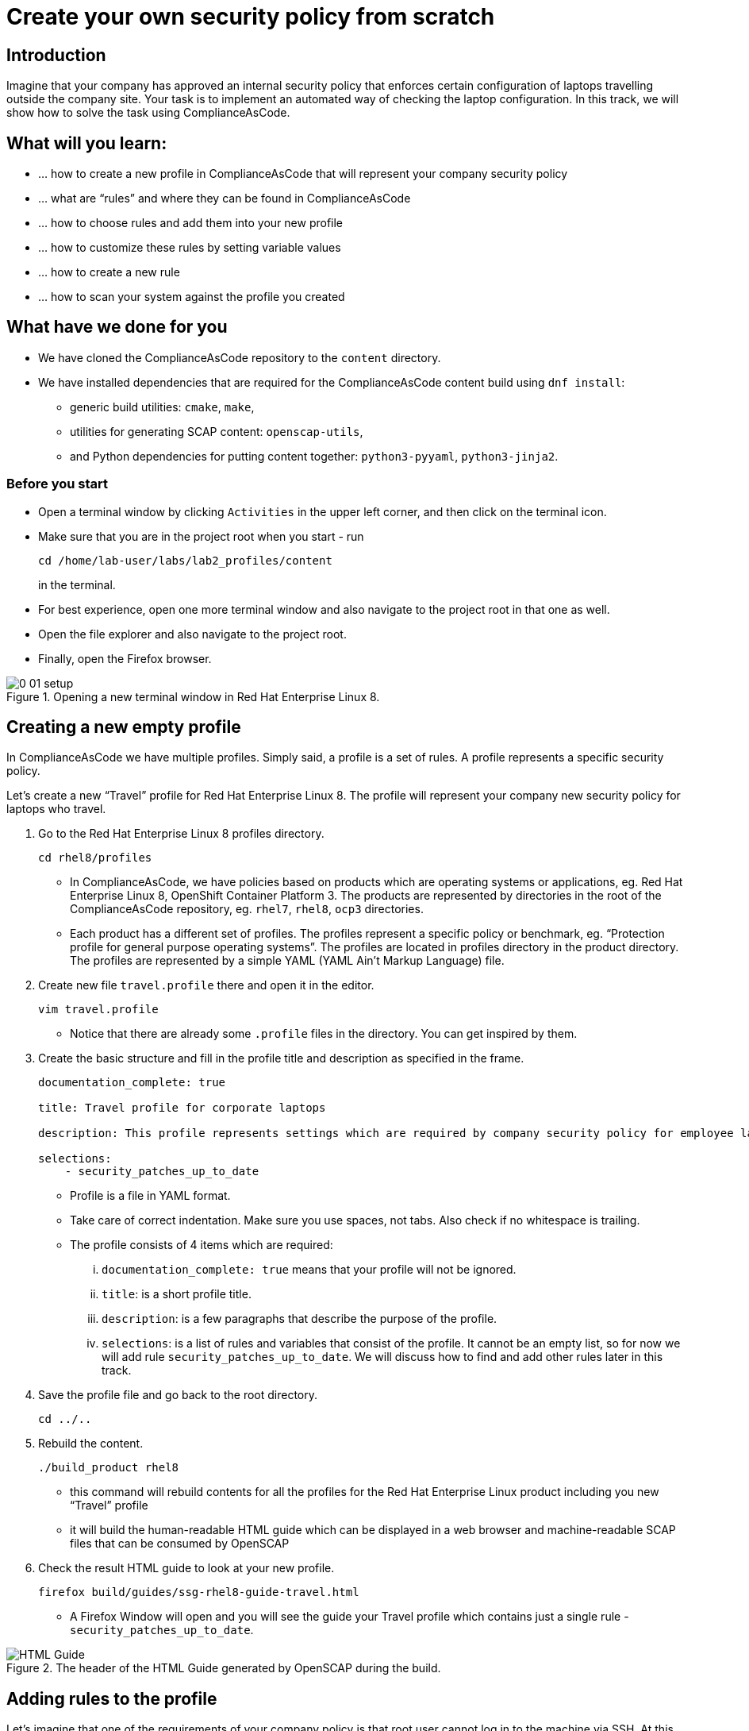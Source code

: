 = Create your own security policy from scratch

:imagesdir: images

== Introduction

Imagine that your company has approved an internal security policy that enforces certain configuration of laptops travelling outside the company site. Your task is to implement an automated way of checking the laptop configuration. In this track, we will show how to solve the task using ComplianceAsCode.

== What will you learn:

* ... how to create a new profile in ComplianceAsCode that will represent your company security policy
* ... what are “rules” and where they can be found in ComplianceAsCode
* ... how to choose rules and add them into your new profile
* ... how to customize these rules by setting variable values
* ... how to create a new rule
* ... how to scan your system against the profile you created

== What have we done for you

* We have cloned the ComplianceAsCode repository to the `content` directory.
* We have installed dependencies that are required for the ComplianceAsCode content build using `dnf install`:
** generic build utilities: `cmake`, `make`,
** utilities for generating SCAP content: `openscap-utils`,
** and Python dependencies for putting content together: `python3-pyyaml`, `python3-jinja2`.

=== Before you start

* Open a terminal window by clicking `Activities` in the upper left corner, and then click on the terminal icon.
* Make sure that you are in the project root when you start - run
+
----
cd /home/lab-user/labs/lab2_profiles/content
----
+
in the terminal.

* For best experience, open one more terminal window and also navigate to the project root in that one as well.
* Open the file explorer and also navigate to the project root.
* Finally, open the Firefox browser.

.Opening a new terminal window in Red Hat Enterprise Linux 8.
image::0-01-setup.png[]

== Creating a new empty profile

In ComplianceAsCode we have multiple profiles. Simply said, a profile is a set of rules. A profile represents a specific security policy.

Let’s create a new “Travel” profile for Red Hat Enterprise Linux 8. The profile will represent your company new security policy for laptops who travel.

. Go to the Red Hat Enterprise Linux 8 profiles directory.
+
----
cd rhel8/profiles
----
+
** In ComplianceAsCode, we have policies based on products which are operating systems or applications, eg. Red Hat Enterprise Linux 8, OpenShift Container Platform 3. The products are represented by directories in the root of the ComplianceAsCode repository, eg. `rhel7`, `rhel8`, `ocp3` directories.
** Each product has a different set of profiles. The profiles represent a specific policy or benchmark, eg. “Protection profile for general purpose operating systems”. The profiles are located in profiles directory in the product directory. The profiles are represented by a simple YAML (YAML Ain't Markup Language) file.
. Create new file `travel.profile` there and open it in the editor.
+
----
vim travel.profile
----
+
** Notice that there are already some `.profile` files in the directory. You can get inspired by them.
. Create the basic structure and fill in the profile title and description as specified in the frame.
+
----
documentation_complete: true

title: Travel profile for corporate laptops

description: This profile represents settings which are required by company security policy for employee laptops.

selections:
    - security_patches_up_to_date
----
+
** Profile is a file in YAML format.
** Take care of correct indentation. Make sure you use spaces, not tabs. Also check if no whitespace is trailing.
** The profile consists of 4 items which are required:
... `documentation_complete: true` means that your profile will not be ignored.
... `title`: is a short profile title.
... `description`: is a few paragraphs that describe the purpose of the profile.
... `selections`: is a list of rules and variables that consist of the profile. It cannot be an empty list, so for now we will add rule `security_patches_up_to_date`. We will discuss how to find and add other rules later in this track.
. Save the profile file and go back to the root directory.
+
----
cd ../..
----
+
. Rebuild the content.
+
----
./build_product rhel8
----
+
** this command will rebuild contents for all the profiles for the Red Hat Enterprise Linux product including you new “Travel” profile
** it will build the human-readable HTML guide which can be displayed in a web browser and machine-readable SCAP files that can be consumed by OpenSCAP
. Check the result HTML guide to look at your new profile.
+
----
firefox build/guides/ssg-rhel8-guide-travel.html
----
+
** A Firefox Window will open and you will see the guide your Travel profile which contains just a single rule - `security_patches_up_to_date`.

.The header of the HTML Guide generated by OpenSCAP during the build.
image::2-01-guide.png[HTML Guide]

== Adding rules to the profile

Let’s imagine that one of the requirements of your company policy is that root user cannot log in to the machine via SSH. At this point, we can reveal to you that ComplianceAsCode already contains a rule that implements this requirement. You now only need to add this rule to your “travel” profile.

. Find the relevant rule
** Rules are represented by directories in ComplianceAsCode. Each rule directory contains a file called `rule.yml` which contains rule description and metadata.
** In our case, we are looking if we have a rule.yml in our repository which contains “SSH root login”. We can use eg. git grep for that.
+
----
[user@localhost]$ git grep -i "SSH root login" "*rule.yml"
linux_os/guide/services/ssh/ssh_server/sshd_disable_root_login/rule.yml:title: 'Disable SSH Root Login'
----
+
** If you want, you can check that this is the right rule by opening this `rule.yml` file and reading the description section in this file.
+
----
vim linux_os/guide/services/ssh/ssh_server/sshd_disable_root_login/rule.yml
----
+
----
documentation_complete: true


title: 'Disable SSH Root Login'


description: |-
    The root user should never be allowed to login to a
    system directly over a network.
    To disable root login via SSH, add or correct the following line
[ ... snip ... ]
----
+
. Determine the ID of the relevant rule
** The rule ID is the name of the directory where the `rule.yml` file is located.
** Therefore, in our case, the rule ID is `sshd_disable_root_login`
. Add the rule ID to selections list in your travel profile
+
----
vim rhel8/profiles/travel.profile
----
. Add `sshd_disable_root_login` as a new item in `selections` list.
** The `selections` list is a list of rules that the profile consists of.
** Make sure your indentation is consistent, use spaces.
** Your `travel.profile` file should now look this way:
+
----
documentation_complete: true

title: Travel profile for corporate laptops

description: This profile represents settings which are required by company security policy for employee laptops.

selections:
    - security_patches_up_to_date
    - sshd_disable_root_login
----
+
. Rebuild the content
+
----
./build_product rhel8
----
+
** The rule `sshd_disable_root_login` will get included to your profile by the build system.
. Check the result HTML guide
+
----
firefox build/guides/ssg-rhel8-guide-travel.html
----
+
** A Firefox window will open and you will see your Travel profile which contains two rules.


== Adding customizable rules to the profile and customizing them

Let’s imagine that one of the requirements set in your company policy is that the user sessions must timeout after 10 minutes of user’s inactivity.

At this point, we can reveal to you that ComplianceAsCode already contains an implementation of this requirement in a form of a rule.  You now need to add this rule to your “travel” profile.

However, the rule in ComplianceAsCode is generic, or in other words, customizable. It can check for arbitrary period of user’s inactivity. We need to set the specific value (10 minutes) in the profile.

. Find the rule ID.
** This is similar to the previous action.
** As you already know from the first lab track, the rule is located in `linux_os/guide/system/accounts/accounts-session/accounts_tmout/rule.yml`.
** It is easy to spot that the rule ID is `accounts_tmout` because the rule ID is the name of the directory where the rule is located.
. Add the rule ID to selections list in your travel profile.
+
----
vim rhel8/profiles/travel.profile
----
+
** Add `accounts_tmout` as a new item in selections list.
** The selections list is a list of rules that the profile consists of.
** Make sure your indentation is consistent, use spaces. Make sure there is no trailing whitespace!
. Check the rule contents to find out that there is a variable involved
+
----
vim linux_os/guide/system/accounts/accounts-session/accounts_tmout/rule.yml
----
+
** From the rule contents you can clearly see that it is parametrized by the `variable var_accounts_tmout`.
** Notice that the variable `var_accounts_tmout` is substituted instead of exact value.
** The value is also automatically substituted into OVAL checks, Ansible Playbooks and the remediation scripts.
. Check out the variable
+
----
find . -name var_accounts_tmout*
vim linux_os/guide/system/accounts/accounts-session/var_accounts_tmout.var
----
+
** The variable has multiple options, see the options list:
+
----
options:
    30_min: 1800
    10_min: 600
    15_min: 900
    5_min: 300
    default: 600
----
+
** The keys are selectors, the values are concrete values. You use the selector to choose the value in the profile. You can add a new key-value pair as an option into this list if no of the values suits your needs. We will use the `10_min` selector to choose the 600 seconds.
. Add the variable and the selector to the selections list in your `travel` profile
+
----
vim rhel8/profiles/travel.profile
----
** The variable values also belong to the selections list
** `var_accounts_tmout=10_min`
** Your `travel.profile` file should now look like the following snippet:
+
----
documentation_complete: true

title: Travel profile for corporate laptops

description: This profile represents settings which are required by company security policy for employee laptops.


selections:
    - security_patches_up_to_date
    - sshd_disable_root_login
    - accounts_tmout
    - var_accounts_tmout=10_min
----
+
. Rebuild the content
+
----
./build_product rhel8
----
+
** The rule `accounts_tmout` will get included to your profile by the build system.
. Check the result HTML guide
+
----
firefox build/guides/ssg-rhel8-guide-travel.html
----
+
** Firefox will open and you will see your Travel profile which contains 3 rules.
** Scroll down to the rule Account Inactivity Timeout and notice that 600 seconds have been substituted there.


== Scanning the system against the new profile

Now, you can use the new profile that you created in previous Subsections in order to scan your machine using OpenSCAP.


. Build the content
+
----
./build_product rhel8
----
+
** So far we have examined only the HTML guide. But for automated scanning we will use a datastream instead.
** A datastream is an XML file which contains all the data (rules, checks, remediations, metadata) in a single file.
** The datastream was also built during the content build.
** For Red Hat Enterprise Linux 8 content the datastream is called `ssg-rhel8-ds.xml` and is located directly in the `build` directory.
. Run an OpenSCAP scan using the profile
** `oscap` is the command-line tool that we will use to scan the machine.
** We need to give `oscap` the name of the profile (`travel`) and the path to the built datastream (`ssg-rhel8-ds.xml`) as arguments.
** We will also add arguments to turn on the full reporting, which will generate XML and HTML results, that you can review later.
** Run the following command:
+
----
 oscap xccdf eval --results results.mxl --oval-results --report report.html --profile travel build/ssg-rhel8-ds.xml
----
+
. Check the scan results.
** In your terminal you see all 3 rules, and that the 2 of them were evaluated.
+
.The output of `oscap` tool evaluating the travel profile.
image::2-02-terminal.png[Terminal]
+
. Find out the details in the HTML report.
+
----
firefox report.html
----
+
** The structure of the HTML report is similar to the HTML guide, but it contains the evaluation results.
** After clicking on the rule title, you can see the detailed rule results.
** For example, you can see that the rule Set Interactive Session Timeout failed because on the target system there was not any `TMOUT` entry in `/etc/profile`.

.Details of the rule evaluation displayed in the HTML report.
image::2-03-report.png[Report]


== Creating a new rule from scratch

Let’s say that one of the requirements in your corporate policy is that the users have to install the Hexchat application when their laptops travel outside the company. You want to add a check for that to your new profile.

ComplianceAsCode does not have any rule ready for installing this application yet. That means we need to add a new rule for that.

. Find a group directory that fits best your new rule.
** The rules are located in `linux_os` directory.
** Rules in the ComplianceAsCode project are organized into groups, which are represented by directories.
** It only depends on you to decide which group  the new rule belongs to. You can  browse the directory structure to find out.
** We plan to add a rule about installing a new application, so the `linux_os/guide/system/software/` directory will be a suitable place.
. Create a new rule directory in the group directory
** The name of the directory will be the rule ID. Let’s say that `package_hexchat_installed` could be a suitable ID.
+
----
mkdir -p linux_os/guide/system/software/package_hexchat_installed
----
+
. Create `rule.yml` in the rule directory
** A description of the rule is stored. Each rule needs to have it.
** The `rule.yml` is a simple YAML file.
+
----
vim linux_os/guide/system/software/package_hexchat_installed/rule.yml
----
+
** Add the following content to the `rule.yml` file using your editor.
+
----
documentation_complete: true

title: Install Hexchat Application

description: As of company policy, the travelling laptops have to have the Hexchat application installed.

rationale: The Hexchat application enables IRC communication with the corporate IT support centre.

severity: medium
----
.. `documentation_complete: true` means that your rule will not be ignored
.. `title` is the rule title, which will be displayed on the command line and in SCAP Workbench.
.. `description` is a section which purpose is to describe the check.
.. `rationale` should contain a justification why the rule exists.
.. `severity` can be either `low`, `medium`, or `high`.
+
. Add the rule ID to the profile selections
** As described in the previous section, you need to add the ID of your new rule (`package_hexchat_installed`) to the selections list in your profile (`travel.profile`).
. Add the package to the list of packages
** We have a template that will generate the automated checks in Open Vulnerability and Assesment Language (OVAL), Ansible, Bash, Anaconda and Puppet languages.
** There are multiple templates that can generate different checks. However, not everything is covered by template. Writing OVAL from scratch is discussed in the third track of this lab.
** You only need to add the `hexchat` package to the list of packages.
+
----
vim rhel8/templates/csv/packages_installed.csv
----
+
** Add `hexchat` as a new line to this file and save the file.
. Build the content
+
----
./build_product rhel8
----
+
. Check the result HTML guide
+
----
firefox build/guides/ssg-rhel8-guide-travel.html
----
** A Firefox window will open and you will see your Travel profile which contains 4 rules. You should see your new rule there.

.New rule Install Hexchat Application displayed in HTML guide
image::2-04-rule.png[New rule]

For more details about the rule.yml format, please refer to https://github.com/ComplianceAsCode/content/blob/master/docs/manual/developer_guide.adoc#711-rules


